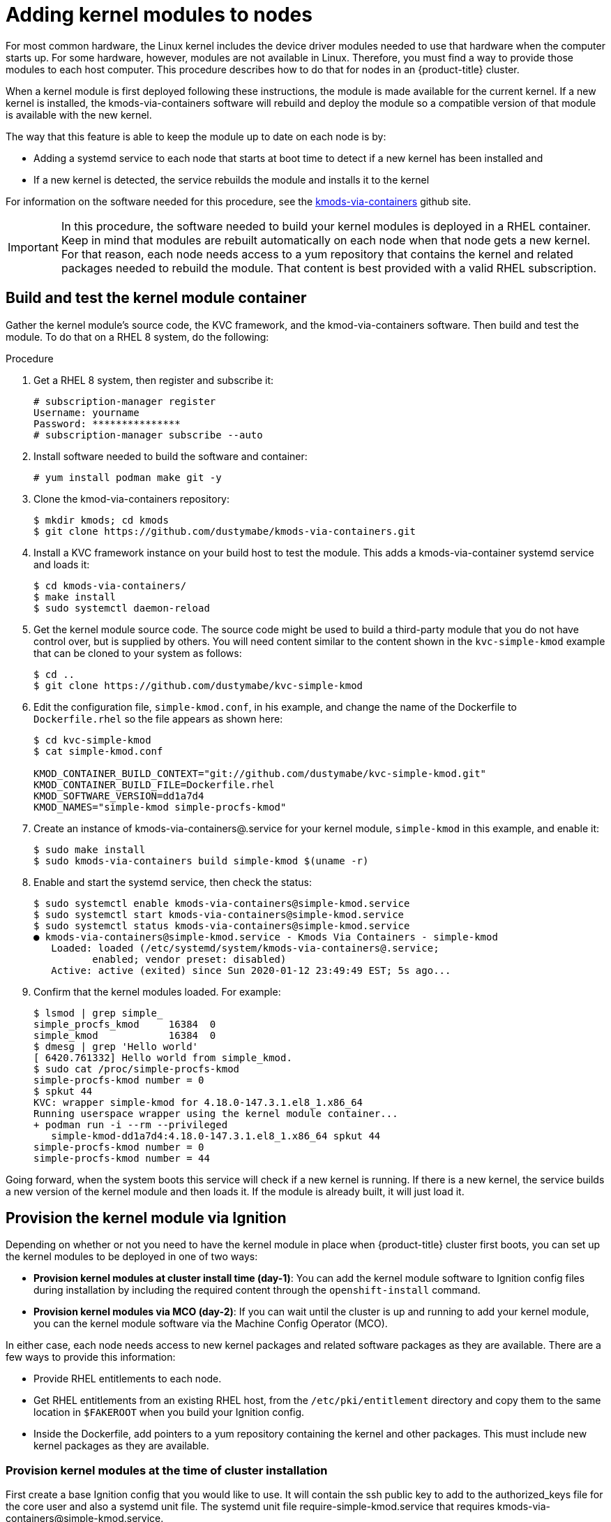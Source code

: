 // Module included in the following assemblies:
//
// * installing/installing_aws_user_infra/installing-aws-user-infra.adoc

[id="installation-user-infra-generate-k8s-manifest-ignition-rhcos_{context}"]
= Adding kernel modules to nodes

For most common hardware, the Linux kernel includes the device driver
modules needed to use that hardware when the computer starts up. For
some hardware, however, modules are not available in Linux. Therefore, you must
find a way to provide those modules to each host computer. This
procedure describes how to do that for nodes in an {product-title} cluster.

When a kernel module is first deployed following these instructions,
the module is made available for the current kernel. If a new kernel
is installed, the kmods-via-containers software will rebuild and deploy
the module so a compatible version of that module is available with the
new kernel.

The way that this feature is able to keep the module up to date on each
node is by:

* Adding a systemd service to each node that starts at boot time to detect
if a new kernel has been installed and
* If a new kernel is detected, the
service rebuilds the module and installs it to the kernel

For information on the software needed for this procedure, see the
link:https://github.com/dustymabe/kmods-via-containers[kmods-via-containers] github site.

[IMPORTANT]
====
In this procedure, the software needed to build your kernel modules is
deployed in a RHEL container. Keep in mind that modules are rebuilt
automatically on each node when that node gets a new kernel. For that
reason, each node needs access to a yum repository that contains the
kernel and related packages needed to rebuild the module. That content
is best provided with a valid RHEL subscription.
====

== Build and test the kernel module container
Gather the kernel module’s source code, the KVC framework, and the
kmod-via-containers software. Then build and test the module. To do
that on a RHEL 8 system, do the following:

Procedure

. Get a RHEL 8 system, then register and subscribe it:
+
----
# subscription-manager register
Username: yourname
Password: ***************
# subscription-manager subscribe --auto
----

. Install software needed to build the software and container:
+
----
# yum install podman make git -y
----

. Clone the kmod-via-containers repository:
+
----
$ mkdir kmods; cd kmods
$ git clone https://github.com/dustymabe/kmods-via-containers.git
----

. Install a KVC framework instance on your build host to test the module.
This adds a kmods-via-container systemd service and loads it:
+
----
$ cd kmods-via-containers/
$ make install
$ sudo systemctl daemon-reload
----

. Get the kernel module source code. The source code might be used to
build a third-party module that you do not
have control over, but is supplied by others. You will need content
similar to the content shown in the `kvc-simple-kmod` example that can
be cloned to your system as follows:
+
----
$ cd ..
$ git clone https://github.com/dustymabe/kvc-simple-kmod
----

. Edit the configuration file, `simple-kmod.conf`, in his example, and
change the name of the Dockerfile to `Dockerfile.rhel` so the file appears as
shown here:
+
----
$ cd kvc-simple-kmod
$ cat simple-kmod.conf

KMOD_CONTAINER_BUILD_CONTEXT="git://github.com/dustymabe/kvc-simple-kmod.git"
KMOD_CONTAINER_BUILD_FILE=Dockerfile.rhel
KMOD_SOFTWARE_VERSION=dd1a7d4
KMOD_NAMES="simple-kmod simple-procfs-kmod"
----

. Create an instance of kmods-via-containers@.service for your kernel module,
`simple-kmod` in this example, and enable it:
+
----
$ sudo make install
$ sudo kmods-via-containers build simple-kmod $(uname -r)
----
. Enable and start the systemd service, then check the status:
+
----
$ sudo systemctl enable kmods-via-containers@simple-kmod.service
$ sudo systemctl start kmods-via-containers@simple-kmod.service
$ sudo systemctl status kmods-via-containers@simple-kmod.service
● kmods-via-containers@simple-kmod.service - Kmods Via Containers - simple-kmod
   Loaded: loaded (/etc/systemd/system/kmods-via-containers@.service;
          enabled; vendor preset: disabled)
   Active: active (exited) since Sun 2020-01-12 23:49:49 EST; 5s ago...
----

. Confirm that the kernel modules loaded. For example:
+
----
$ lsmod | grep simple_
simple_procfs_kmod     16384  0
simple_kmod            16384  0
$ dmesg | grep 'Hello world'
[ 6420.761332] Hello world from simple_kmod.
$ sudo cat /proc/simple-procfs-kmod
simple-procfs-kmod number = 0
$ spkut 44
KVC: wrapper simple-kmod for 4.18.0-147.3.1.el8_1.x86_64
Running userspace wrapper using the kernel module container...
+ podman run -i --rm --privileged
   simple-kmod-dd1a7d4:4.18.0-147.3.1.el8_1.x86_64 spkut 44
simple-procfs-kmod number = 0
simple-procfs-kmod number = 44
----

Going forward, when the system boots this service will check if a new
kernel is running. If there is a new kernel, the service builds a new
version of the kernel module and then loads it. If the module is already
built, it will just load it.

== Provision the kernel module via Ignition
Depending on whether or not you need to have the kernel module in place
when {product-title} cluster first boots, you can set up the
kernel modules to be deployed in one of two ways:

* **Provision kernel modules at cluster install time (day-1)**: You can add
the kernel module software to Ignition config files during installation by
including the required content through the `openshift-install` command.

* **Provision kernel modules via MCO (day-2)**: If you can wait until the
cluster is up and running to add your kernel module, you can the kernel
module software via the Machine Config Operator (MCO).

In either case, each node needs access to new kernel packages and related
software packages as they are available. There are a few ways to provide this information:

* Provide RHEL entitlements to each node.
* Get RHEL entitlements from an existing RHEL host, from the `/etc/pki/entitlement` directory
and copy them to the same location in `$FAKEROOT` when you build your Ignition config.
* Inside the Dockerfile, add pointers to a yum repository containing the kernel and other packages.
This must include new kernel packages as they are available.

=== Provision kernel modules at the time of cluster installation

First create a base Ignition config that you would like to use. It will
contain the ssh public key to add to the authorized_keys file for
the core user and also a systemd unit file. The systemd unit file
require-simple-kmod.service that requires kmods-via-containers@simple-kmod.service.

The systemd unit is a workaround for an
link:https://github.com/coreos/ignition/issues/586[upstream bug]
and makes sure that the kmods-via-containers@simple-kmod.service gets started
on boot:

. Create an Ignition config file that creates a systemd unit file:
+
----
$ cat <<EOF > ./baseconfig.ign
{
  "ignition": { "version": "3.0.0" },
  "passwd": {
    "users": [
      {
        "name": "core",
        "groups": ["sudo"],
        "sshAuthorizedKeys": [
          "ssh-rsa AAAA"
        ]
      }
    ]
  },
  "systemd": {
    "units": [{
      "name": "require-kvc-simple-kmod.service",
      "enabled": true,
      "contents": "[Unit]\nRequires=kmods-via-containers@simple-kmod.service\n[Service]\nType=oneshot\nExecStart=/usr/bin/true\n\n[Install]\nWantedBy=multi-user.target"
    }]
  }
}
EOF
----
+
[NOTE]
====
You must add your public SSH key to the `baseconfig.ign` file.
====

. Create a fakeroot directory and populate it with files that you want to
deliver via Ignition, using the repositories cloned earlier:
+
----
$ FAKEROOT=$(mktemp -d)
$ cd ../kmods-via-containers
$ make install DESTDIR=${FAKEROOT}/usr/local CONFDIR=${FAKEROOT}/etc/
$ cd ../kvc-simple-kmod
$ make install DESTDIR=${FAKEROOT}/usr/local CONFDIR=${FAKEROOT}/etc/
----

. Use a tool call the `filetranspiler` to generate a final Ignition config (`config.ign`),
and have it include the base Ignition config and the fakeroot directory with files you
would like to deliver:
+
----
$ cd ..
$ git clone https://github.com/ashcrow/filetranspiler
$ ./filetranspiler/filetranspile -i ./baseconfig.ign \
     -f ${FAKEROOT} -p -o config.ign
----

. Use this Ignition config (`config.ign`) to start a RHEL CoreOS node and
see the kmods-via-containers@simple-kmod.service and the kernel modules
associated with simple-kmods get loaded. You can check that the modules are
loaded by going on to node (using `oc debug`) and running this command:
+
----
$ lsmod | grep simple_
simple_procfs_kmod     16384  0
simple_kmod            16384  0
----

=== Provision kernel modules via the MCO

. Start with a base MCO YAML snippet that looks like:
+
----
$ cat <<EOF > mc-base.yaml
apiVersion: machineconfiguration.openshift.io/v1
kind: MachineConfig
metadata:
  labels:
    machineconfiguration.openshift.io/role: worker
  name: 10-kvc-simple-kmod
spec:
  config:
EOF
----

. Start with a base Ignition config snippet that looks like the following. You do not need an SSH key
here because you provided the SSH key during cluster installation.
+
----
$ cat <<EOF > ./baseconfig.ign
{
  "ignition": { "version": "2.2.0" },
  "systemd": {
    "units": [{
      "name": "require-kvc-simple-kmod.service",
      "enabled": true,
      "contents": "[Unit]\nRequires=kmods-via-containers@simple-kmod.service\n[Service]\nType=oneshot\nExecStart=/usr/bin/true\n\n[Install]\nWantedBy=multi-user.target"
    }]
  }
}
EOF
----

. Follow the steps from the previous section on setting up the fakeroot and
populating the files. For the filetranspiler step, add two new arguments:
+
* **--format=yaml** to output YAML for the machineconfig
* **--dereference-symlinks** to workaround missing symlink support in the MCO
+
Pipe that output into a `sed` command to indent the text by the appropriate
amount so you can append it to the `mc-base.yaml`. The appended file will be
written to `mc.yaml`:

+
----
$ ./filetranspiler/filetranspile -i ./baseconfig.ign \
     -f ${FAKEROOT} --format=yaml --dereference-symlinks \
     | sed 's/^/     /' | (cat mc-base.yaml -) > mc.yaml
----

. Create a new MachineConfig for the cluster:
+
----
$ oc create -f mc.yaml
----

In time, your nodes will start the kmods-via-containers@simple-kmod.service
service and the kernel modules should be loaded.
